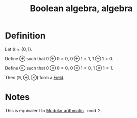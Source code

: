 :PROPERTIES:
:ID:       E7918D19-5659-45FF-8362-6F6D704CEF60
:END:
#+title:Boolean algebra, algebra

* Definition

Let $\mathbb{B} = \{ 0, 1 \}$.

Define $\oplus$ such that $0 \oplus 0 = 0,\ 0 \oplus 1 = 1,\ 1 \oplus 1 = 0$.

Define $\otimes$ such that $0 \otimes 0 = 0,\ 0 \otimes 1 = 0,\ 1 \otimes 1 = 1$.

Then $(\mathbb{B}, \oplus, \otimes)$ form a [[id:485F899A-90F5-4DE9-B720-750F78354AD7][Field]].


* Notes

This is equivalent to [[id:6854CE29-D85E-4448-830B-27531A7BBF40][Modular arithmatic]] $\mod 2$. 
